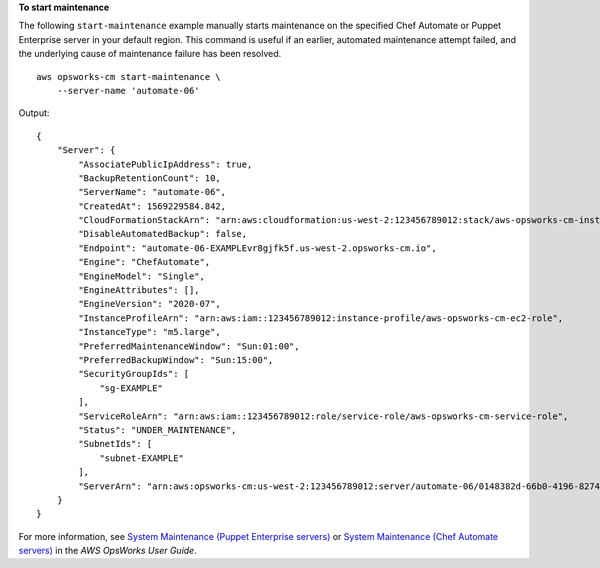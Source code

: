 **To start maintenance**

The following ``start-maintenance`` example manually starts maintenance on the specified Chef Automate or Puppet Enterprise server in your default region. This command is useful if an earlier, automated maintenance attempt failed, and the underlying cause of maintenance failure has been resolved. ::

    aws opsworks-cm start-maintenance \
        --server-name 'automate-06'

Output::

    {
        "Server": {
            "AssociatePublicIpAddress": true,
            "BackupRetentionCount": 10,
            "ServerName": "automate-06",
            "CreatedAt": 1569229584.842,
            "CloudFormationStackArn": "arn:aws:cloudformation:us-west-2:123456789012:stack/aws-opsworks-cm-instance-automate-06-1606611794746/EXAMPLE0-31de-11eb-bdb0-0a5b0a1353b8",
            "DisableAutomatedBackup": false,
            "Endpoint": "automate-06-EXAMPLEvr8gjfk5f.us-west-2.opsworks-cm.io",
            "Engine": "ChefAutomate",
            "EngineModel": "Single",
            "EngineAttributes": [],
            "EngineVersion": "2020-07",
            "InstanceProfileArn": "arn:aws:iam::123456789012:instance-profile/aws-opsworks-cm-ec2-role",
            "InstanceType": "m5.large",
            "PreferredMaintenanceWindow": "Sun:01:00",
            "PreferredBackupWindow": "Sun:15:00",
            "SecurityGroupIds": [
                "sg-EXAMPLE"
            ],
            "ServiceRoleArn": "arn:aws:iam::123456789012:role/service-role/aws-opsworks-cm-service-role",
            "Status": "UNDER_MAINTENANCE",
            "SubnetIds": [
                "subnet-EXAMPLE"
            ],
            "ServerArn": "arn:aws:opsworks-cm:us-west-2:123456789012:server/automate-06/0148382d-66b0-4196-8274-d1a2b6dff8d1"
        }
    }

For more information, see `System Maintenance (Puppet Enterprise servers) <https://docs.aws.amazon.com/opsworks/latest/userguide/opspup-maintenance.html>`_ or `System Maintenance (Chef Automate servers) <https://docs.aws.amazon.com/opsworks/latest/userguide/opscm-maintenance.html>`_ in the *AWS OpsWorks User Guide*.
